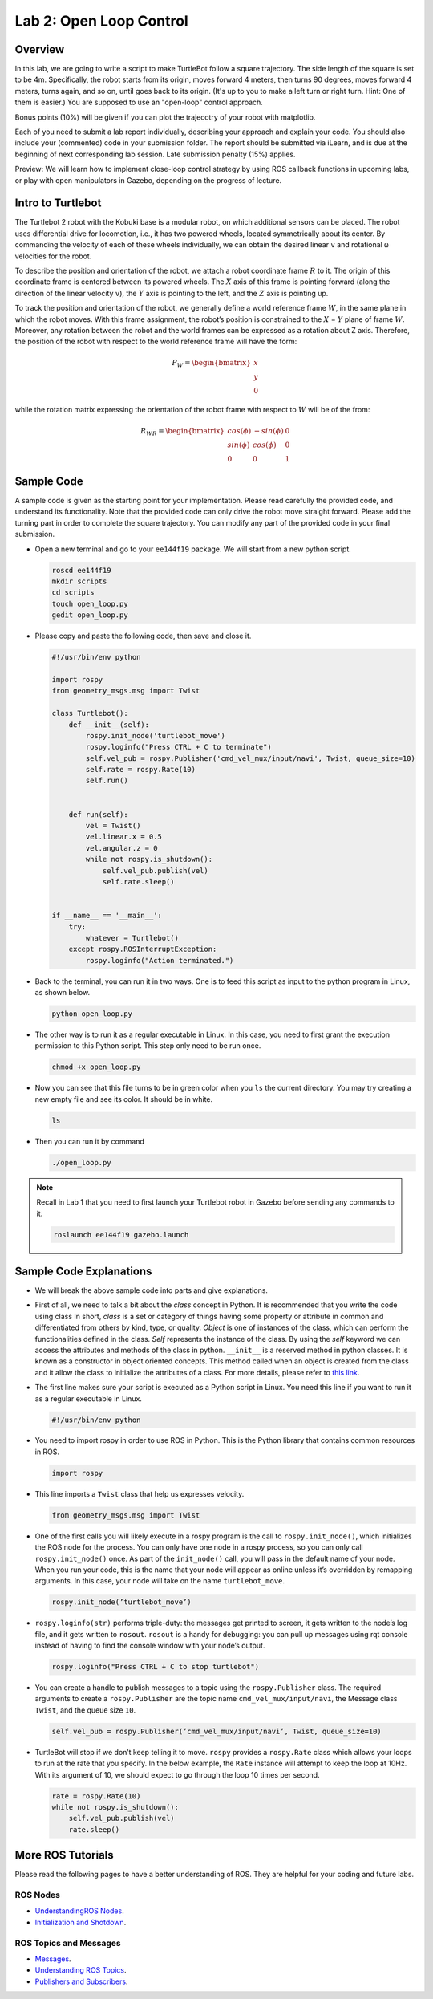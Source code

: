 Lab 2: Open Loop Control
========================

Overview
--------

In this lab, we are going to write a script to make TurtleBot follow a square trajectory.
The side length of the square is set to be 4m. 
Specifically, the robot starts from its origin, moves forward 4 meters, then turns 90 degrees,
moves forward 4 meters, turns again, and so on, until goes back to its origin. 
(It's up to you to make a left turn or right turn. Hint: One of them is easier.)
You are supposed to use an "open-loop" control approach. 

Bonus points (10%) will be given if you can plot the trajecotry of your robot with matplotlib.

Each of you need to submit a lab report individually, 
describing your approach and explain your code. 
You should also include your (commented) code in your submission folder. 
The report should be submitted via iLearn, 
and is due at the beginning of next corresponding lab session. 
Late submission penalty (15%) applies. 

Preview: We will learn how to implement close-loop control strategy by using ROS callback functions
in upcoming labs, or play with open manipulators in Gazebo,
depending on the progress of lecture.


Intro to Turtlebot
------------------

The Turtlebot 2 robot with the Kobuki base is a modular robot, 
on which additional sensors can be placed. 
The robot uses differential drive for locomotion, 
i.e., it has two powered wheels, located symmetrically about its center. 
By commanding the velocity of each of these wheels individually, 
we can obtain the desired linear ``v`` and rotational ``ω`` 
velocities for the robot.

.. image:: pics/frame.PNG

To describe the position and orientation of the robot, 
we attach a robot coordinate frame :math:`R` to it. 
The origin of this coordinate frame is centered between its powered wheels. 
The :math:`X` axis of this frame is pointing forward (along the direction of the linear velocity ``v``),
the :math:`Y` axis is pointing to the left, and
the :math:`Z` axis is pointing up.

To track the position and orientation of the robot, 
we generally define a world reference frame :math:`W`, 
in the same plane in which the robot moves. 
With this frame assignment, 
the robot’s position is constrained to the :math:`X` − :math:`Y` plane of frame :math:`W`. 
Moreover, any rotation between the robot and the world frames can be expressed 
as a rotation about Z axis. 
Therefore, the position of the robot with respect to the world reference frame will have the form:

.. math::
    P_W = 
    \begin{bmatrix}
    x    \\
    y    \\
    0     
    \end{bmatrix}

while the rotation matrix expressing the orientation of the robot frame 
with respect to :math:`W` will be of the from:

.. math::
    R_{WR} = 
    \begin{bmatrix}
    cos(\phi) & -sin(\phi) & 0  \\
    sin(\phi) & cos(\phi) & 0   \\
    0 & 0 & 1     
    \end{bmatrix}


Sample Code
------------

A sample code is given as the starting point for your implementation. 
Please read carefully the provided code, and understand its functionality. 
Note that the provided code can only drive the robot move straight forward.
Please add the turning part in order to complete the square trajectory.
You can modify any part of the provided code in your final submission.

- Open a new terminal and go to your ``ee144f19`` package. 
  We will start from a new python script.

  .. code:: bash

    roscd ee144f19
    mkdir scripts
    cd scripts
    touch open_loop.py
    gedit open_loop.py

- Please copy and paste the following code, then save and close it.

  .. code:: python

    #!/usr/bin/env python

    import rospy
    from geometry_msgs.msg import Twist

    class Turtlebot():
        def __init__(self):
            rospy.init_node('turtlebot_move')
            rospy.loginfo("Press CTRL + C to terminate")
            self.vel_pub = rospy.Publisher('cmd_vel_mux/input/navi', Twist, queue_size=10)
            self.rate = rospy.Rate(10)
            self.run()
        

        def run(self):
            vel = Twist()
            vel.linear.x = 0.5
            vel.angular.z = 0
            while not rospy.is_shutdown(): 
                self.vel_pub.publish(vel)
                self.rate.sleep()


    if __name__ == '__main__':
        try:
            whatever = Turtlebot()
        except rospy.ROSInterruptException:
            rospy.loginfo("Action terminated.")


- Back to the terminal, you can run it in two ways. 
  One is to feed this script as input to the python program in Linux,
  as shown below.

  .. code:: bash

    python open_loop.py

- The other way is to run it as a regular executable in Linux. In this case,
  you need to first grant the execution permission to this Python script.
  This step only need to be run once.

  .. code:: bash

    chmod +x open_loop.py

- Now you can see that this file turns to be in green color when you ``ls`` the current directory.
  You may try creating a new empty file and see its color. It should be in white.

  .. code:: bash

    ls

- Then you can run it by command

  .. code:: bash

    ./open_loop.py

.. note::

    Recall in Lab 1 that you need to first launch your Turtlebot robot in Gazebo
    before sending any commands to it.

    .. code:: bash

      roslaunch ee144f19 gazebo.launch


Sample Code Explanations
------------------------

- We will break the above sample code into parts and give explanations. 

- First of all, we need to talk a bit about the *class* concept in Python.
  It is recommended that you write the code using class
  In short, *class* is a set or category of things having some property or 
  attribute in common and differentiated from others by kind, type, or quality. 
  *Object* is one of instances of the class, 
  which can perform the functionalities defined in the class. 
  *Self* represents the instance of the class. 
  By using the *self* keyword we can access the attributes and methods of the class in python.
  ``__init__`` is a reserved method in python classes. 
  It is known as a constructor in object oriented concepts. 
  This method called when an object is created from the class 
  and it allow the class to initialize the attributes of a class.
  For more details, please refer to `this link <https://docs.python.org/2/tutorial/classes.html>`_.

- The first line makes sure your script is executed as a Python script in Linux.
  You need this line if you want to run it as a regular executable in Linux.
  
  .. code:: python

    #!/usr/bin/env python

- You need to import rospy in order to use ROS in Python.
  This is the Python library that contains common resources in ROS.

  .. code:: python

    import rospy

- This line imports a ``Twist`` class that help us expresses velocity.

  .. code:: python

    from geometry_msgs.msg import Twist

- One of the first calls you will likely execute in a rospy program is 
  the call to ``rospy.init_node()``, which initializes the ROS node for the process. 
  You can only have one node in a rospy process, 
  so you can only call ``rospy.init_node()`` once. 
  As part of the ``init_node()`` call, 
  you will pass in the default name of your node. 
  When you run your code, this is the name that your node will appear as online 
  unless it’s overridden by remapping arguments. 
  In this case, your node will take on the name ``turtlebot_move``.

  .. code:: python

    rospy.init_node(’turtlebot_move’)

- ``rospy.loginfo(str)`` performs triple-duty: 
  the messages get printed to screen, 
  it gets written to the node’s log file, 
  and it gets written to ``rosout``. 
  ``rosout`` is a handy for debugging: 
  you can pull up messages using rqt console instead of 
  having to find the console window with your node’s output.

  .. code:: python

    rospy.loginfo("Press CTRL + C to stop turtlebot")

- You can create a handle to publish messages to a topic 
  using the ``rospy.Publisher`` class. 
  The required arguments to create a ``rospy.Publisher`` are 
  the topic name ``cmd_vel_mux/input/navi``, 
  the Message class ``Twist``, 
  and the queue size ``10``.

  .. code:: python

    self.vel_pub = rospy.Publisher(’cmd_vel_mux/input/navi’, Twist, queue_size=10)

- TurtleBot will stop if we don’t keep telling it to move. 
  ``rospy`` provides a ``rospy.Rate`` class which allows your loops 
  to run at the rate that you specify. 
  In the below example, the ``Rate`` instance will attempt to keep the loop at 10Hz. 
  With its argument of 10, we should expect to go through the loop 10 times per second.

  .. code:: python

    rate = rospy.Rate(10)
    while not rospy.is_shutdown():
        self.vel_pub.publish(vel)
        rate.sleep()


More ROS Tutorials
------------------

Please read the following pages to have a better understanding of ROS. 
They are helpful for your coding and future labs.

ROS Nodes
~~~~~~~~~

- `UnderstandingROS Nodes <http://wiki.ros.org/ROS/Tutorials/UnderstandingNodes>`_.

- `Initialization and Shotdown <http://wiki.ros.org/rospy/Overview/Initialization%20and%20Shutdown>`_.


ROS Topics and Messages
~~~~~~~~~~~~~~~~~~~~~~~

- `Messages <http://wiki.ros.org/Messages>`_.

- `Understanding ROS Topics <http://wiki.ros.org/ROS/Tutorials/UnderstandingTopics>`_.

- `Publishers and Subscribers <http://wiki.ros.org/rospy/Overview/Publishers%20and%20Subscribers>`_.



